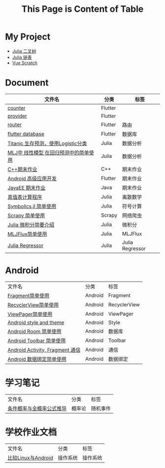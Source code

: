 #+title: This Page is Content of Table
#+export_file_name: ../index.md
#+options: toc:nil

* My Project
- [[https://github.com/nesteiner/BinaryTree.jl][Julia 二叉树]]
- [[https://github.com/nesteiner/LinkedList.jl][Julia 链表]]
- [[https://github.com/nesteiner/scratch][Vue Scratch]]
* Document
| 文件名                                | 分类    | 标签     |
|---------------------------------------+---------+----------|
| [[file:./html/counter.html][counter]]                               | Flutter |          |
| [[./html/provider.html][provider]]                              | Flutter |          |
| [[file:./html/router.html][router]]                                | Flutter | 路由     |
| [[file:./html/flutter_database.html][flutter database]]                      | Flutter | 数据库   |
| [[file:./html/titanic.html][Titanic 生存预测，使用Logistic分类]]    | Julia   | 数据分析 |
| [[file:./html/linear_model.html][MLJ中 线性模型 在回归预测中的简单使用]] | Julia   | 数据分析 |
| [[file:./html/cppwork.html][C++期末作业]]                           | C++     | 期末作业 |
| [[file:./html/flutter-work.html][Android 高级应用开发]]                  | Flutter | 期末作业 |
| [[file:./html/javaee.html][JavaEE 期末作业]]                       | Java    | 期末作业 |
| [[file:./html/parse-logic.html][真值表计算程序]]                        | Julia   | 离散数学 |
| [[file:./html/symbolics.html][Symbolics.jl 简单使用]]                 | Julia   | 符号计算 |
| [[file:./html/scrapy-spider.html][Scrapy 简单使用]]                       | Scrapy  | 网络爬虫 |
| [[file:./html/julia-calculus.html][Julia 微积分简要介绍]]                  | Julia   | 微积分   |
| [[file:./html/mljflux.html][MLJFlux简单使用]]                       | Julia   | MLJFlux  |
| [[file:./html/julia-regressor.html][Julia Regressor]]                       | Julia   | Julia Regressor |

* Android
| 文件名                          | 分类    | 标签         |
| [[file:./html/fragment.html][Fragment简单使用]]                | Android | Fragment     |
| [[file:./html/recycler-view.html][RecyclerView简单使用]]            | Android | RecyclerView |
| [[file:./html/viewpager.html][ViewPager简单使用]]               | Android | ViewPager    |
| [[file:./html/android-theme.html][Android style and theme]]         | Android | Style        |
| [[file:./html/android-room.html][Android Room 简单使用]]           | Android | 数据库       |
| [[file:./html/android-toolbar.html][Android Toolbar 简单使用]]        | Android | Toolbar      |
| [[file:./html/android-communication.html][Android Activity, Fragment 通信]] | Android | 通信         |
| [[file:./html/android-databinding.html][Android 数据绑定简单使用]]        | Android | 数据绑定         |



* 学习笔记
| 文件名                   | 分类   | 标签     |
| [[file:./html/random-event.html][条件概率与全概率公式推导]] | 概率论 | 随机事件 |

* 学校作业文档
| 文件名             | 分类     | 标签 |
| [[file:./html/operating-system.org][比较Linux与Android]] | 操作系统 | 操作系统 |
